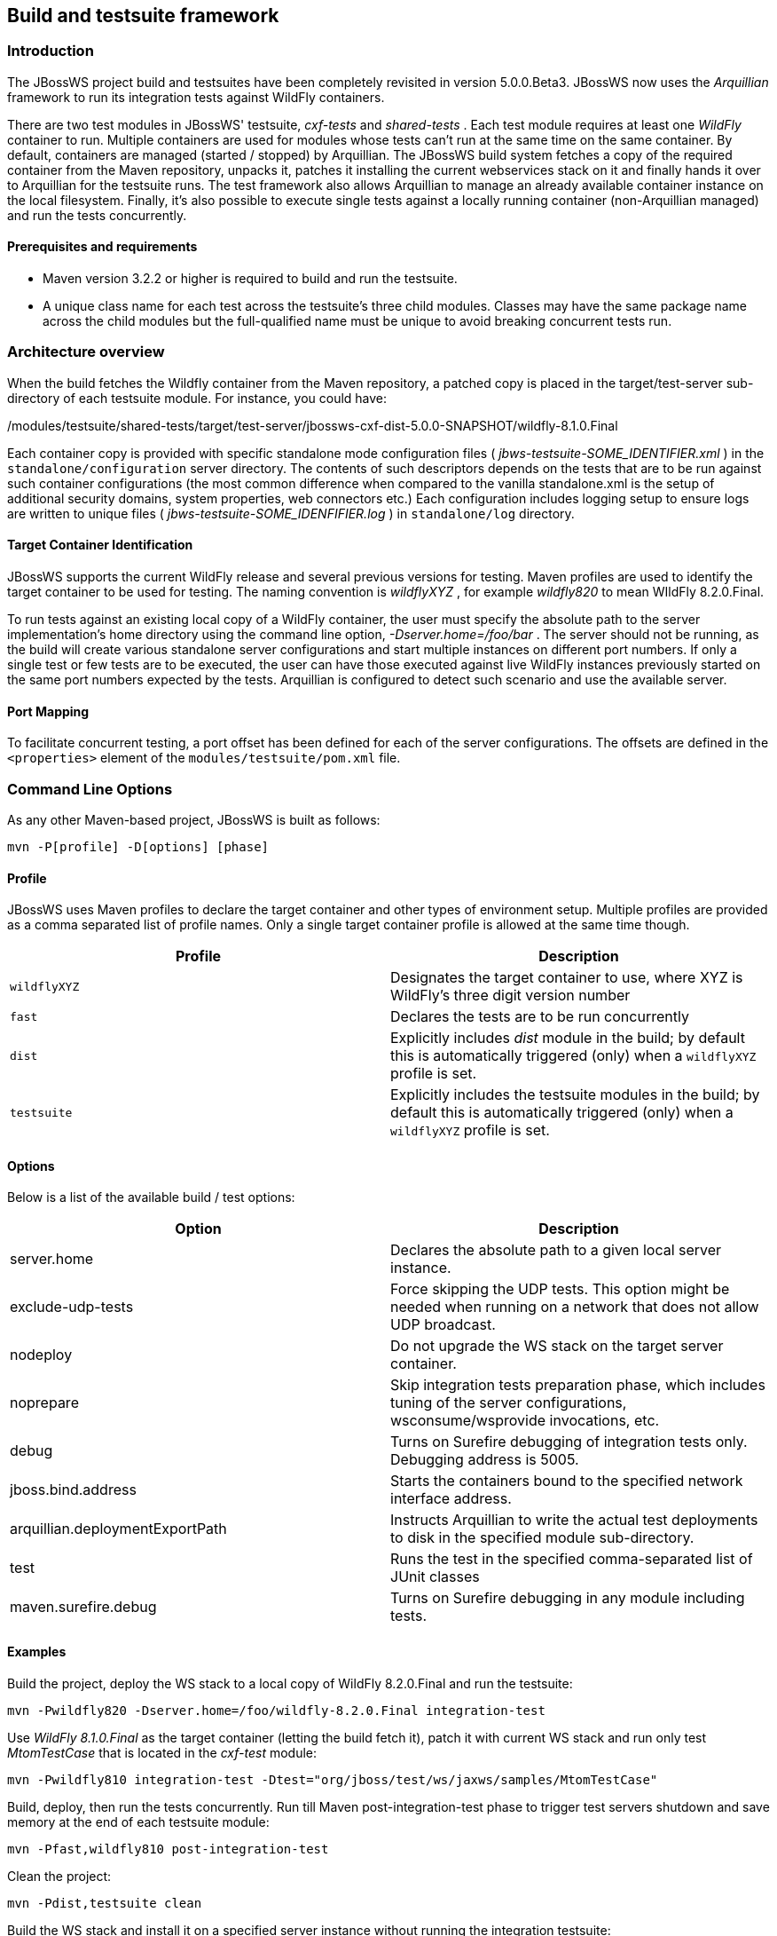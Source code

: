 
== Build and testsuite framework


=== Introduction

The JBossWS project build and testsuites have been completely revisited
in version 5.0.0.Beta3. JBossWS now uses the _Arquillian_
framework to run its integration tests against WildFly containers.

There are two test modules in JBossWS' testsuite, _cxf-tests_ and
_shared-tests_ . Each test module requires at least one _WildFly_
container to run. Multiple containers are used for modules whose tests
can't run at the same time on the same container. By default, containers
are managed (started / stopped) by Arquillian. The JBossWS build system
fetches a copy of the required container from the Maven repository,
unpacks it, patches it installing the current webservices stack on it
and finally hands it over to Arquillian for the testsuite runs. The test
framework also allows Arquillian to manage an already available
container instance on the local filesystem. Finally, it's also possible
to execute single tests against a locally running container
(non-Arquillian managed) and run the tests concurrently.


==== Prerequisites and requirements

* Maven version 3.2.2 or higher is required to build and run the
testsuite.
* A unique class name for each test across the testsuite's three child
modules. Classes may have the same package name across the child modules
but the full-qualified name must be unique to avoid breaking
concurrent tests run.


=== Architecture overview

When the build fetches the Wildfly container from the Maven repository, a
patched copy is placed in the target/test-server sub-directory of
each testsuite module. For instance, you could have:

./modules/testsuite/cxf-tests/target/test-server/jbossws-cxf-dist-5.0.0-SNAPSHOT/wildfly-8.1.0.Final
./modules/testsuite/shared-tests/target/test-server/jbossws-cxf-dist-5.0.0-SNAPSHOT/wildfly-8.1.0.Final

Each container copy is provided with specific standalone mode
configuration files ( _jbws-testsuite-SOME_IDENTIFIER.xml_ ) in the
`standalone/configuration` server directory. The contents of such
descriptors depends on the tests that are to be run against such
container configurations (the most common difference when compared to
the vanilla standalone.xml is the setup of additional security domains,
system properties, web connectors etc.) Each configuration includes
logging setup to ensure logs are written to unique files (
_jbws-testsuite-SOME_IDENFIFIER.log_ ) in `standalone/log` directory.


==== Target Container Identification

JBossWS supports the current WildFly release and several previous versions
for testing. Maven profiles are used to identify
the target container to be used for testing. The naming convention is
_wildflyXYZ_ , for example _wildfly820_ to mean WIldFly 8.2.0.Final.

To run tests against an existing local copy of a WildFly container, the
user must specify the absolute path to the server implementation's home
directory using the command line option, _-Dserver.home=/foo/bar_ . The
server should not be running, as the build will create various
standalone server configurations and start multiple instances on
different port numbers. If only a single test or few tests are to be
executed, the user can have those executed against live WildFly
instances previously started on the same port numbers expected by the
tests. Arquillian is configured to detect such scenario and use the
available server.


==== Port Mapping

To facilitate concurrent testing, a port offset has been defined for each
of the server configurations. The offsets are defined in the
`<properties>` element of the `modules/testsuite/pom.xml` file.


=== Command Line Options

As any other Maven-based project, JBossWS is built as follows:

....
mvn -P[profile] -D[options] [phase]
....


==== Profile

JBossWS uses Maven profiles to declare the target container and other
types of environment setup. Multiple profiles are provided as a comma
separated list of profile names. Only a single target container profile
is allowed at the same time though.

[cols=",",options="header",]
|===
|Profile |Description
|`wildflyXYZ` |Designates the target container to use, where XYZ is
WildFly's three digit version number

|`fast` |Declares the tests are to be run concurrently

|`dist` |Explicitly includes _dist_ module in the build; by default this
is automatically triggered (only) when a `wildflyXYZ` profile is set.

|`testsuite` |Explicitly includes the testsuite modules in the build; by
default this is automatically triggered (only) when a `wildflyXYZ`
profile is set.
|===


==== Options

Below is a list of the available build / test options:

[cols=",",options="header",]
|===
|Option |Description
|server.home |Declares the absolute path to a given local server
instance.

|exclude-udp-tests |Force skipping the UDP tests. This option might be
needed when running on a network that does not allow UDP broadcast.

|nodeploy |Do not upgrade the WS stack on the target server container.

|noprepare |Skip integration tests preparation phase, which includes
tuning of the server configurations, wsconsume/wsprovide invocations,
etc.

|debug |Turns on Surefire debugging of integration tests only. Debugging
address is 5005.

|jboss.bind.address |Starts the containers bound to the specified
network interface address.

|arquillian.deploymentExportPath |Instructs Arquillian to write the
actual test deployments to disk in the specified module sub-directory.

|test |Runs the test in the specified comma-separated list of JUnit
classes

|maven.surefire.debug |Turns on Surefire debugging in any module
including tests.
|===


==== Examples

Build the project, deploy the WS stack to a local copy of WildFly
8.2.0.Final and run the testsuite:

....
mvn -Pwildfly820 -Dserver.home=/foo/wildfly-8.2.0.Final integration-test
....

Use _WildFly 8.1.0.Final_ as the target container (letting the build
fetch it), patch it with current WS stack and run only test
_MtomTestCase_ that is located in the _cxf-test_ module:

....
mvn -Pwildfly810 integration-test -Dtest="org/jboss/test/ws/jaxws/samples/MtomTestCase"
....

Build, deploy, then run the tests concurrently. Run till Maven
post-integration-test phase to trigger test servers shutdown and save
memory at the end of each testsuite module:

....
mvn -Pfast,wildfly810 post-integration-test
....

Clean the project:

....
mvn -Pdist,testsuite clean
....

Build the WS stack and install it on a specified server instance without
running the integration testsuite:

....
mvn -Pwildfly900 -Dserver.home=/foo/wildfly-9.0.0.Alpha2-SNAPSHOT package
....

When a server.home option is not provided, the build creates a zip
archive with a vanilla WildFly server patched with the current WS stack:
the zip file path is modules/dist/target/jbossws-cxf-dist-$\{
*project.version}* -wildflyXYZ.zip

....
mvn -Pwildfly810 package
....


=== Container remote debugging

While debugging a testcase is simply a matter of providing the
-Ddebug option, remote debugging the container code that runs the WS
stack requires few additional setup steps. The suggested approach is to
identify a single test to run; before actually running the test,
manually start a target container in debug mode and specifying the
proper port offset and server configuration (have a look at the
arquillian.xml decriptors in the testsuite), then run the tests with
-Dserver.home=... option pointing to the home dir for the server
currently running.
